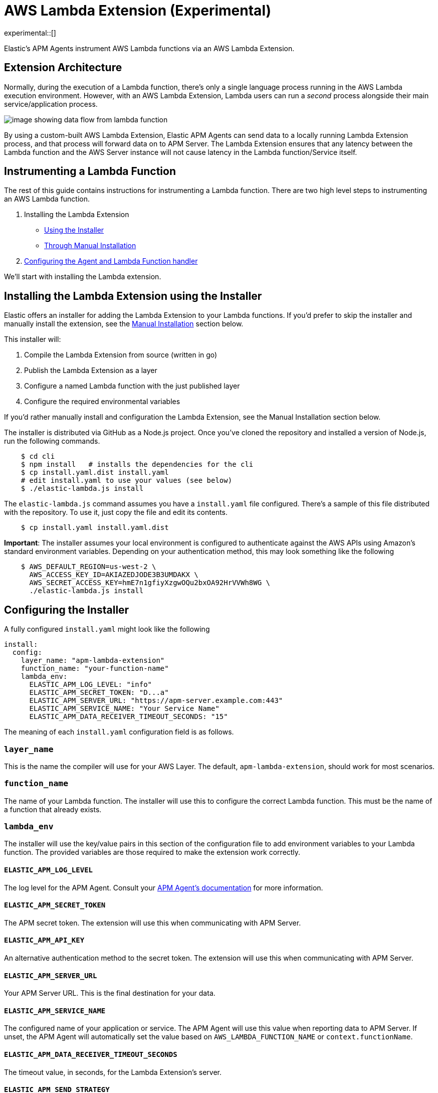 [[aws-lambda-extension]]
= AWS Lambda Extension (Experimental)

experimental::[]

Elastic's APM Agents instrument AWS Lambda functions via an AWS Lambda Extension.

[discrete]
[[aws-lambda-arch]]
== Extension Architecture

Normally, during the execution of a Lambda function, there's only a single language process running in the AWS Lambda execution environment.  However, with an AWS Lambda Extension, Lambda users can run a _second_ process alongside their main service/application process.

image:images/data-flow.png[image showing data flow from lambda function, to extension, to APM Server]

By using a custom-built AWS Lambda Extension, Elastic APM Agents can send data to a locally running Lambda Extension process, and that process will forward data on to APM Server.  The Lambda Extension ensures that any latency between the Lambda function and the AWS Server instance will not cause latency in the Lambda function/Service itself.

[discrete]
[[aws-lambda-instrumenting]]
== Instrumenting a Lambda Function

The rest of this guide contains instructions for instrumenting a Lambda function. There are two high level steps to instrumenting an AWS Lambda function.

1. Installing the Lambda Extension
   * <<aws-lambda-install,Using the Installer>>
   * <<aws-lambda-manual-instrumentation,Through Manual Installation>>
2. <<aws-lambda-handler>>

We'll start with installing the Lambda extension.

[discrete]
[[aws-lambda-install]]
== Installing the Lambda Extension using the Installer

Elastic offers an installer for adding the Lambda Extension to your Lambda functions.
If you'd prefer to skip the installer and manually install the extension, see the <<aws-lambda-manual-instrumentation>> section below.

This installer will:

1. Compile the Lambda Extension from source (written in go)
2. Publish the Lambda Extension as a layer
3. Configure a named Lambda function with the just published layer
4. Configure the required environmental variables

If you'd rather manually install and configuration the Lambda Extension, see the Manual Installation section below.

The installer is distributed via GitHub as a Node.js project.  Once you've cloned the repository and installed a version of Node.js, run the following commands.

[source,shell]
----
    $ cd cli
    $ npm install   # installs the dependencies for the cli
    $ cp install.yaml.dist install.yaml
    # edit install.yaml to use your values (see below)
    $ ./elastic-lambda.js install
----

The `elastic-lambda.js` command assumes you have a `install.yaml` file configured.  There's a sample of this file distributed with the repository.  To use it, just copy the file and edit its contents.

[source,shell]
----
    $ cp install.yaml install.yaml.dist
----

**Important**: The installer assumes your local environment is configured to authenticate against the AWS APIs using Amazon's standard environment variables.  Depending on your authentication method, this may look something like the following

[source,shell]
----
    $ AWS_DEFAULT_REGION=us-west-2 \
      AWS_ACCESS_KEY_ID=AKIAZEDJODE3B3UMDAKX \
      AWS_SECRET_ACCESS_KEY=hmE7n1gfiyXzgwOQu2bxOA92HrVVWh8WG \
      ./elastic-lambda.js install
----

[discrete]
[[aws-lambda-configuring]]
== Configuring the Installer

A fully configured `install.yaml` might look like the following

[source,yaml]
----
install:
  config:
    layer_name: "apm-lambda-extension"
    function_name: "your-function-name"
    lambda_env:
      ELASTIC_APM_LOG_LEVEL: "info"
      ELASTIC_APM_SECRET_TOKEN: "D...a"
      ELASTIC_APM_SERVER_URL: "https://apm-server.example.com:443"
      ELASTIC_APM_SERVICE_NAME: "Your Service Name"
      ELASTIC_APM_DATA_RECEIVER_TIMEOUT_SECONDS: "15"
----

The meaning of each `install.yaml` configuration field is as follows.

[discrete]
[[aws-lambda-layer_name]]
=== `layer_name`

This is the name the compiler will use for your AWS Layer.  The default, `apm-lambda-extension`, should work for most scenarios.

[discrete]
[[aws-lambda-function_name]]
=== `function_name`

The name of your Lambda function.  The installer will use this to configure the correct Lambda function.  This must be the name of a function that already exists.

[discrete]
[[aws-lambda-lambda_env]]
=== `lambda_env`

The installer will use the key/value pairs in this section of the configuration file to add environment variables to your Lambda function.  The provided variables are those required to make the extension work correctly.

[discrete]
[[aws-lambda-log_level]]
==== `ELASTIC_APM_LOG_LEVEL`

The log level for the APM Agent.  Consult your https://www.elastic.co/guide/en/apm/agent/index.html[APM Agent's documentation] for more information.

[discrete]
[[aws-lambda-secret_token]]
==== `ELASTIC_APM_SECRET_TOKEN`

The APM secret token.  The extension will use this when communicating with APM Server.

[discrete]
[[aws-lambda-api_key]]
==== `ELASTIC_APM_API_KEY`

An alternative authentication method to the secret token.  The extension will use this when communicating with APM Server.

[discrete]
[[aws-lambda-server_url]]
==== `ELASTIC_APM_SERVER_URL`

Your APM Server URL.  This is the final destination for your data.

[discrete]
[[aws-lambda-service_name]]
==== `ELASTIC_APM_SERVICE_NAME`

The configured name of your application or service.  The APM Agent will use this value when reporting data to APM Server.
If unset, the APM Agent will automatically set the value based on `AWS_LAMBDA_FUNCTION_NAME` or `context.functionName`.

[discrete]
[[aws-lambda-timeout_seconds]]
==== `ELASTIC_APM_DATA_RECEIVER_TIMEOUT_SECONDS`

The timeout value, in seconds, for the Lambda Extension's server.

[discrete]
[[aws-lambda-send_strategy]]
==== `ELASTIC_APM_SEND_STRATEGY`

Whether to synchronously flush APM agent data from the extension to the APM server at the end of the function invocation.
The two accepted values are `background` and `syncflush`. The default is `syncflush`.
The `background` strategy indicates that the extension will not flush when it receives a signal that the function invocation
has completed. It will instead send any remaining buffered data on the next function invocation. The result is that, if the
function is not subsequently invoked for that Lambda environment, the buffered data will be lost. However, for lambda functions
that have a steadily frequent load pattern the extension could delay sending the data to the APM server to the next lambda
request and do the sending in parallel to the processing of that next request. This potentially would improve both the lambda
function response time and its throughput.
The other value, `syncflush` will synchronously flush all remaining buffered APM agent data to the APM server when the
extension receives a signal that the function invocation has completed. This strategy blocks the lambda function from receiving
the next request until the extension has flushed all the data. This has a negative effect on the throughput of the function,
though it ensures that all APM data is sent to the APM server.

[discrete]
[[aws-lambda-manual-instrumentation]]
== Manual Installation

It's possible to install and configure the extension manually.  In order to do so, you'll need to

1. Download a release zip file
2. Publish that release zip file as a Lambda layer
3. Configure your function to use that layer
4. Configure your function's environment variables correctly

[discrete]
[[aws-lambda-download-released]]
=== Download a Released Extension

The extension is released as a ZIP archive via https://github.com/elastic/apm-aws-lambda/releases[the GitHub releases page].  To download an archive, simply navigate to the latest version, and choose either the AMD64 or ARM64 release (depending on which architecture your Lambda function uses).

image:images/assets.png[image of assets tab in releases]

[discrete]
[[aws-lambda-publish-layer]]
=== Publish a Lambda layer

Next, you'll want to take that release ZIP file and publish it https://docs.aws.amazon.com/lambda/latest/dg/invocation-layers.html?icmpid=docs_lambda_help[as a Lambda layer].  A Lambda layer is a zip file archive that contains additional code or files for your Lambda function.

To do this, navigate to the Layers section of the AWS console, click the _Create layer_ button, and follow the prompts to upload the ZIP archive as a layer.

image:images/layers.png[image of layers section in the Amazon Console]

After publishing a layer, you'll receive a Version ARN.  This ARN is the layer's unique identifier.

[discrete]
[[aws-lambda-configure-layer]]
=== Configure the Layer

Once you've published a layer, you'll need to configure your function to use that layer. To add a layer

1. Navigate to your function in the AWS Console
2. Scroll to the Layers section and click the _Add a layer_ button image:images/config-layer.png[image of layer configuration section in AWS Console]
3. Choose the _Specify an ARN_ radio button
4. Enter the Version ARN of your layer in the _Specify an ARN_ text input
5. Click the _Add_ button

[discrete]
[[aws-lambda-configure-env]]
=== Configure your Environment Variables

Finally, once the layer's in place you'll need to configure a few environmental variables.  To configure variables

1. Navigate to your function in the AWS Console
2. Click on the _Configuration_ tab
3. Click on _Environment variables_
4. Add the necessary variables.

[discrete]
[[aws-lambda-variables]]
=== The Necessary Variables

NOTE: The necessary environment variables depend on the APM agent being used. Follow the {apm-node-ref}/lambda.html[Node.js agent setup guide], {apm-py-ref}/lambda-support.html#lambda-setup[Python agent setup guide] or {apm-java-ref}/aws-lambda.html#aws-lambda-instrumenting[Java agent setup guide], respectively, for specific instructions on setting the environment variables.

[discrete]
[[aws-lambda-central_config]]
==== `ELASTIC_APM_CENTRAL_CONFIG`

The `ELASTIC_APM_CENTRAL_CONFIG` value _must_ be set to `false`. Central configuration does not work in a Lambda environment, and having this on will negatively impact the performance of your Lambda function.

[discrete]
[[aws-lambda-cloud_provider]]
==== `ELASTIC_APM_CLOUD_PROVIDER`

The `ELASTIC_APM_CLOUD_PROVIDER` value _must_ be set to `none`.  Amazon's Cloud Metadata APIs are not available in an AWS Lambda environment, and attempting to fetch this data will negatively impact the performance of your Lambda function.

[discrete]
[[aws-lambda-lambda_apm_server]]
==== `ELASTIC_APM_LAMBDA_APM_SERVER`

The `ELASTIC_APM_LAMBDA_APM_SERVER` controls where the Lambda extension will ship data.  This should be the URL of the final APM Server destination for your telemetry.

[discrete]
[[aws-lambda-apm_secret_token]]
==== `ELASTIC_APM_SECRET_TOKEN` or `ELASTIC_APM_API_KEY`

Either `ELASTIC_APM_API_KEY` or `ELASTIC_APM_SECRET_TOKEN` needs to be set.  This controls the authentication method that the extension uses when sending data to the URL configured via `ELASTIC_APM_LAMBDA_APM_SERVER`.

[discrete]
[[aws-lambda-apm_server_url]]
==== `ELASTIC_APM_SERVER_URL`

This _must_ be configured to the value `http://localhost:8200`.  This configuration field controls where your APM Agent sends data.  The extension listens for data on `localhost:8200`.

[discrete]
[[aws-lambda-handler]]
== Configuring the Agent and Lambda Function handler

Once you've installed the extension, there's one last step to take. You'll need to wrap the Lambda function handler.

[discrete]
[[aws-lambda-nodejs]]
=== Node.js

In Node.js, you wrap a Lambda function handler using the following syntax.

[source,js]
----
const apm = require('elastic-apm-node').start({/*...*/})
exports.handler = apm.lambda(async function handler (event, context) {
    const response = {
      statusCode: 200,
      body: "hello new async."
    };
    return response
})
----

See the {apm-node-ref}/lambda.html[Node.js agent setup guide] for detailed instructions on setting up the Node.js agent for AWS Lambda.

[discrete]
[[aws-lambda-python]]
=== Python

In Python, you wrap a Lambda function handler using the following syntax.

[source,python]
----
from elasticapm import capture_serverless
@capture_serverless()
def handler(event, context):
    return {"statusCode": r.status_code, "body": "Success!"}
----

See the {apm-py-ref}/lambda-support.html[Python agent setup guide] for detailed instructions on setting up the Python agent for AWS Lambda.

[discrete]
[[aws-lambda-java]]
=== Java

Like the extension, the Elastic APM Java agent is installed as a Lambda layer. Since it relies on a
https://docs.aws.amazon.com/lambda/latest/dg/runtimes-modify.html[wrapper script] to automatically attach to the
Lambda function, not all environment variables listed in <<aws-lambda-variables>> need to be configured.

See the {apm-java-ref}/aws-lambda.html[Java agent setup guide] for detailed instructions on setting up the Java agent for AWS Lambda.
